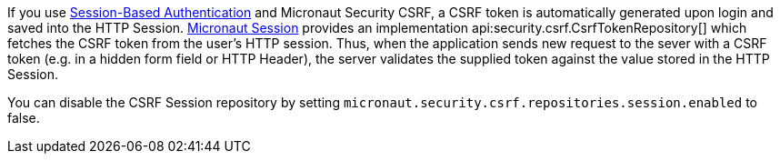 If you use <<session, Session-Based Authentication>> and Micronaut Security CSRF, a CSRF token is automatically generated upon login and saved into the HTTP Session. <<session, Micronaut Session>> provides an implementation
api:security.csrf.CsrfTokenRepository[] which fetches the CSRF token from the user's HTTP session. Thus, when the application sends new request to the sever with a CSRF token (e.g. in a hidden form field or HTTP Header), the server validates the supplied token against the value stored in the HTTP Session.

You can disable the CSRF Session repository by setting `micronaut.security.csrf.repositories.session.enabled` to false.

